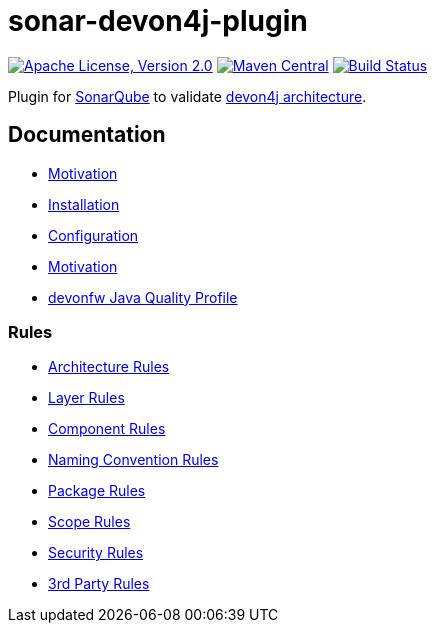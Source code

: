 = sonar-devon4j-plugin

image:https://img.shields.io/github/license/devonfw/sonar-devon4j-plugin.svg?label=License["Apache License, Version 2.0",link=https://github.com/devonfw/sonar-devon4j-plugin/blob/master/LICENSE]
image:https://img.shields.io/maven-central/v/com.devonfw.tools/sonar-devon4j-plugin.svg?label=Maven%20Central["Maven Central",link=https://search.maven.org/search?q=g:com.devonfw.tools&a=sonar-devon4j-plugin]
image:https://travis-ci.com/devonfw/sonar-devon4j-plugin.svg?branch=master["Build Status",link="https://travis-ci.com/devonfw/sonar-devon4j-plugin"]

Plugin for https://sonarqube.org[SonarQube] to validate https://github.com/devonfw/devon4j/blob/develop/documentation/coding-conventions.asciidoc#packages[devon4j architecture].

== Documentation

* link:documentation/motivation.adoc[Motivation]
* link:documentation/installation.adoc[Installation]
* link:documentation/configuration.adoc[Configuration]
* link:documentation/motivation.adoc[Motivation]
* link:documentation/qualityprofile.adoc[devonfw Java Quality Profile]

=== Rules

* link:documentation/rules-architecture.adoc[Architecture Rules]
* link:documentation/rules-layer.adoc[Layer Rules]
* link:documentation/rules-component.adoc[Component Rules]
* link:documentation/rules-namingconvention.adoc[Naming Convention Rules]
* link:documentation/rules-package.adoc[Package Rules]
* link:documentation/rules-scope.adoc[Scope Rules]
* link:documentation/rules-security.adoc[Security Rules]
* link:documentation/rules-thirdparty.adoc[3rd Party Rules]